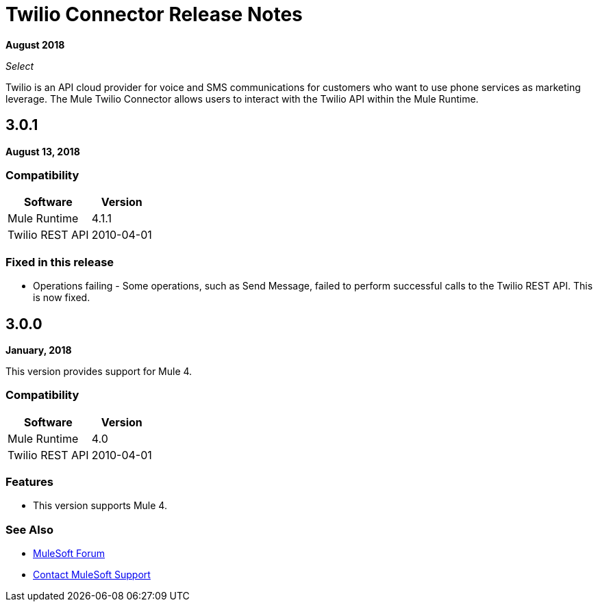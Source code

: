 = Twilio Connector Release Notes

*August 2018*

_Select_

Twilio is an API cloud provider for voice and SMS communications for customers who want to use phone services as marketing leverage. The Mule Twilio Connector allows users to interact with the Twilio API within the Mule Runtime.

== 3.0.1

*August 13, 2018*

=== Compatibility

[%header%autowidth.spread]
|===
|Software |Version
|Mule Runtime |4.1.1
|Twilio REST API |2010-04-01
|===

=== Fixed in this release

* Operations failing - Some operations, such as Send Message, failed to perform successful calls to the Twilio REST API. This is now fixed.


== 3.0.0

*January, 2018*

This version provides support for Mule 4.

=== Compatibility

[%header%autowidth.spread]
|===
|Software |Version
|Mule Runtime |4.0
|Twilio REST API |2010-04-01
|===

=== Features
* This version supports Mule 4.

=== See Also

* https://forums.mulesoft.com[MuleSoft Forum]
* https://support.mulesoft.com[Contact MuleSoft Support]
